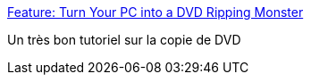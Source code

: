 :jbake-type: post
:jbake-status: published
:jbake-title: Feature: Turn Your PC into a DVD Ripping Monster
:jbake-tags: dvd,freeware,geek,guide,film,software,tutorial,windows,_mois_mars,_année_2008
:jbake-date: 2008-03-26
:jbake-depth: ../
:jbake-uri: shaarli/1206546490000.adoc
:jbake-source: https://nicolas-delsaux.hd.free.fr/Shaarli?searchterm=http%3A%2F%2Flifehacker.com%2F371636%2Fturn-your-pc-into-a-dvd-ripping-monster&searchtags=dvd+freeware+geek+guide+film+software+tutorial+windows+_mois_mars+_ann%C3%A9e_2008
:jbake-style: shaarli

http://lifehacker.com/371636/turn-your-pc-into-a-dvd-ripping-monster[Feature: Turn Your PC into a DVD Ripping Monster]

Un très bon tutoriel sur la copie de DVD
